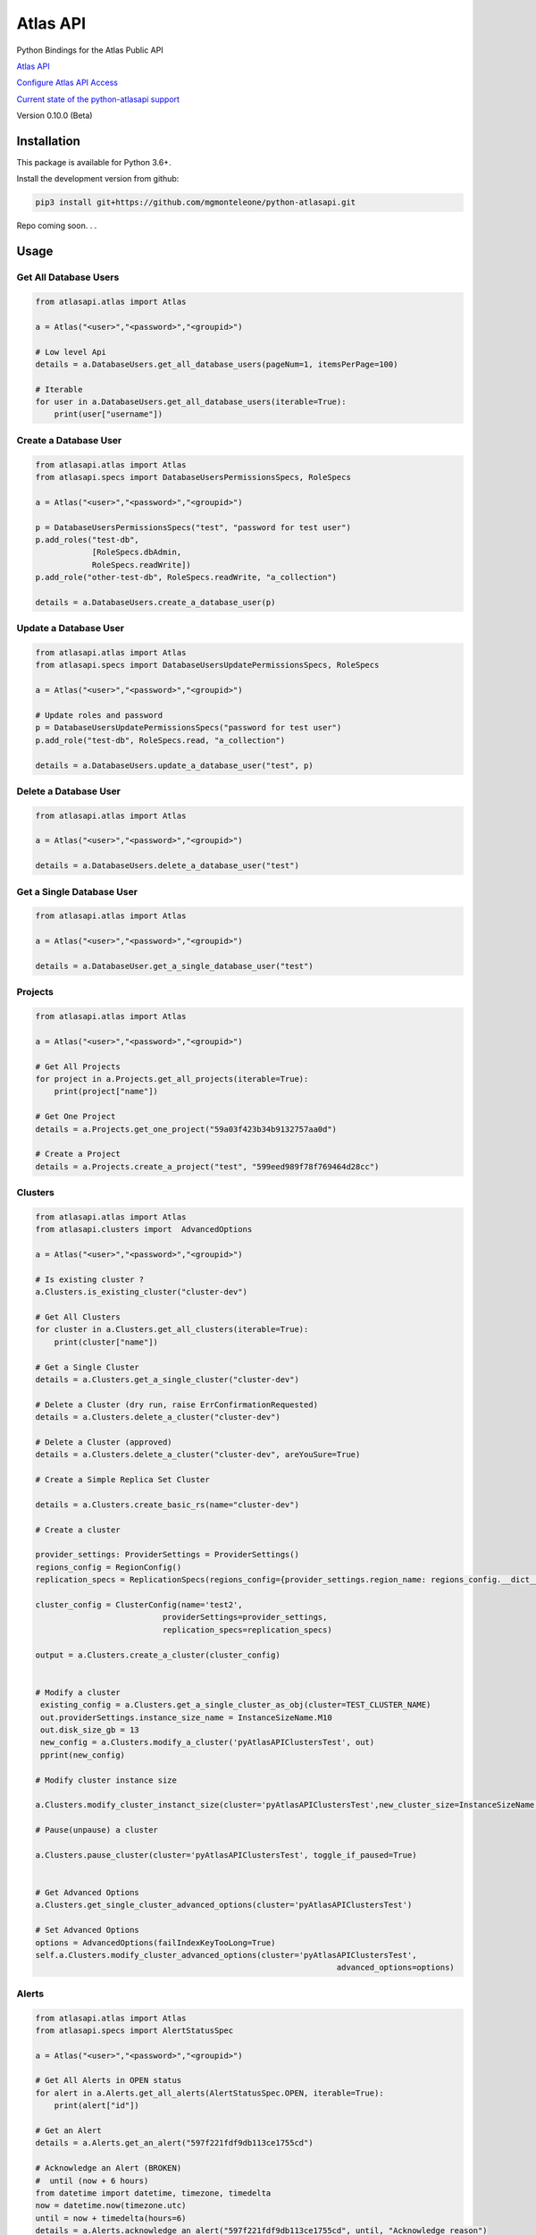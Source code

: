 Atlas API
==========

Python Bindings for the Atlas Public API


`Atlas API <https://docs.atlas.mongodb.com/api/>`__

`Configure Atlas API Access <https://docs.atlas.mongodb.com/configure-api-access/>`__

`Current state of the python-atlasapi support <https://github.com/mgmonteleone/python-atlasapi/blob/master/API.rst>`__

Version 0.10.0 (Beta)

Installation
------------

This package is available for Python 3.6+.


Install the development version from github:

.. code:: bash

    pip3 install git+https://github.com/mgmonteleone/python-atlasapi.git

Repo coming soon. . .

Usage
-----

Get All Database Users
^^^^^^^^^^^^^^^^^^^^^^

.. code:: python

    from atlasapi.atlas import Atlas
    
    a = Atlas("<user>","<password>","<groupid>")
    
    # Low level Api
    details = a.DatabaseUsers.get_all_database_users(pageNum=1, itemsPerPage=100)
    
    # Iterable
    for user in a.DatabaseUsers.get_all_database_users(iterable=True):
        print(user["username"])

Create a Database User
^^^^^^^^^^^^^^^^^^^^^^

.. code:: python

    from atlasapi.atlas import Atlas
    from atlasapi.specs import DatabaseUsersPermissionsSpecs, RoleSpecs

    a = Atlas("<user>","<password>","<groupid>")

    p = DatabaseUsersPermissionsSpecs("test", "password for test user")
    p.add_roles("test-db",
                [RoleSpecs.dbAdmin,
                RoleSpecs.readWrite])
    p.add_role("other-test-db", RoleSpecs.readWrite, "a_collection")

    details = a.DatabaseUsers.create_a_database_user(p)

Update a Database User
^^^^^^^^^^^^^^^^^^^^^^

.. code:: python

    from atlasapi.atlas import Atlas
    from atlasapi.specs import DatabaseUsersUpdatePermissionsSpecs, RoleSpecs

    a = Atlas("<user>","<password>","<groupid>")
    
    # Update roles and password
    p = DatabaseUsersUpdatePermissionsSpecs("password for test user")
    p.add_role("test-db", RoleSpecs.read, "a_collection")
    
    details = a.DatabaseUsers.update_a_database_user("test", p)

Delete a Database User
^^^^^^^^^^^^^^^^^^^^^^

.. code:: python

    from atlasapi.atlas import Atlas
    
    a = Atlas("<user>","<password>","<groupid>")
    
    details = a.DatabaseUsers.delete_a_database_user("test")
    
Get a Single Database User
^^^^^^^^^^^^^^^^^^^^^^^^^^

.. code:: python
    
    from atlasapi.atlas import Atlas
    
    a = Atlas("<user>","<password>","<groupid>")
    
    details = a.DatabaseUser.get_a_single_database_user("test")

Projects
^^^^^^^^

.. code:: python

    from atlasapi.atlas import Atlas
    
    a = Atlas("<user>","<password>","<groupid>")
    
    # Get All Projects
    for project in a.Projects.get_all_projects(iterable=True):
        print(project["name"])
        
    # Get One Project
    details = a.Projects.get_one_project("59a03f423b34b9132757aa0d")
    
    # Create a Project
    details = a.Projects.create_a_project("test", "599eed989f78f769464d28cc")

Clusters
^^^^^^^^

.. code:: python

    from atlasapi.atlas import Atlas
    from atlasapi.clusters import  AdvancedOptions

    a = Atlas("<user>","<password>","<groupid>")
    
    # Is existing cluster ?
    a.Clusters.is_existing_cluster("cluster-dev")
    
    # Get All Clusters
    for cluster in a.Clusters.get_all_clusters(iterable=True):
        print(cluster["name"])
    
    # Get a Single Cluster
    details = a.Clusters.get_a_single_cluster("cluster-dev")
    
    # Delete a Cluster (dry run, raise ErrConfirmationRequested)
    details = a.Clusters.delete_a_cluster("cluster-dev")
    
    # Delete a Cluster (approved)
    details = a.Clusters.delete_a_cluster("cluster-dev", areYouSure=True)

    # Create a Simple Replica Set Cluster

    details = a.Clusters.create_basic_rs(name="cluster-dev")

    # Create a cluster

    provider_settings: ProviderSettings = ProviderSettings()
    regions_config = RegionConfig()
    replication_specs = ReplicationSpecs(regions_config={provider_settings.region_name: regions_config.__dict__})

    cluster_config = ClusterConfig(name='test2',
                               providerSettings=provider_settings,
                               replication_specs=replication_specs)

    output = a.Clusters.create_a_cluster(cluster_config)


    # Modify a cluster
     existing_config = a.Clusters.get_a_single_cluster_as_obj(cluster=TEST_CLUSTER_NAME)
     out.providerSettings.instance_size_name = InstanceSizeName.M10
     out.disk_size_gb = 13
     new_config = a.Clusters.modify_a_cluster('pyAtlasAPIClustersTest', out)
     pprint(new_config)

    # Modify cluster instance size

    a.Clusters.modify_cluster_instanct_size(cluster='pyAtlasAPIClustersTest',new_cluster_size=InstanceSizeName.M20)

    # Pause(unpause) a cluster

    a.Clusters.pause_cluster(cluster='pyAtlasAPIClustersTest', toggle_if_paused=True)


    # Get Advanced Options
    a.Clusters.get_single_cluster_advanced_options(cluster='pyAtlasAPIClustersTest')

    # Set Advanced Options
    options = AdvancedOptions(failIndexKeyTooLong=True)
    self.a.Clusters.modify_cluster_advanced_options(cluster='pyAtlasAPIClustersTest',
                                                                    advanced_options=options)

Alerts
^^^^^^

.. code:: python

    from atlasapi.atlas import Atlas
    from atlasapi.specs import AlertStatusSpec
    
    a = Atlas("<user>","<password>","<groupid>")
    
    # Get All Alerts in OPEN status
    for alert in a.Alerts.get_all_alerts(AlertStatusSpec.OPEN, iterable=True):
        print(alert["id"])
    
    # Get an Alert
    details = a.Alerts.get_an_alert("597f221fdf9db113ce1755cd")
    
    # Acknowledge an Alert (BROKEN)
    #  until (now + 6 hours)
    from datetime import datetime, timezone, timedelta
    now = datetime.now(timezone.utc)
    until = now + timedelta(hours=6)
    details = a.Alerts.acknowledge_an_alert("597f221fdf9db113ce1755cd", until, "Acknowledge reason")
    
    #  forever (BROKEN)
    details = a.Alerts.acknowledge_an_alert_forever("597f221fdf9db113ce1755cd", "Acknowledge reason")
    
    # Unacknowledge an Alert (BROKEN
    details = a.Alerts.unacknowledge_an_alert("597f221fdf9db113ce1755cd")

Metrics
^^^^^^^
Examples coming soon.

Whitelists
^^^^^^^^^^
Examples coming soon.




Error Types
-----------

About ErrAtlasGeneric
^^^^^^^^^^^^^^^^^^^^^

All ErrAtlas* Exception class inherit from ErrAtlasGeneric.

.. code:: python
    
    try:
        ...
    except ErrAtlasGeneric as e:
        c, details = e.getAtlasResponse()
        
- 'c'
    HTTP return code (4xx or 5xx for an error, 2xx otherwise)
- 'details'
    Response payload

Exceptions
^^^^^^^^^^

- ErrRole
    A role is not compatible with Atlas
- ErrPagination
    An issue occurs during a "Get All" function with 'iterable=True'
- ErrPaginationLimits
    Out of limit on 'pageNum' or 'itemsPerPage' parameters
- ErrAtlasBadRequest
    Something was wrong with the client request.
- ErrAtlasUnauthorized
    Authentication is required
- ErrAtlasForbidden
    Access to the specified resource is not permitted.
- ErrAtlasNotFound
    The requested resource does not exist.
- ErrAtlasMethodNotAllowed
    The HTTP method is not supported for the specified resource.
- ErrAtlasConflict
    This is typically the response to a request to create or modify a property of an entity that is unique when an existing entity already exists with the same value for that property.
- ErrAtlasServerErrors
    Something unexpected went wrong.
- ErrConfirmationRequested
    Confirmation requested to execute the call.



Bugs or Issues
--------------

Please report bugs, issues or feature requests to `Github
Issues <https://github.com/mgmonteleone/python-atlasapi/issues>`__

Testing
-------

`Circle Ci <https://circleci.com/gh/mgmonteleone/python-atlasapi/>`__

develop

.. image:: https://circleci.com/gh/mgmonteleone/python-atlasapi/tree/develop.svg?style=svg&circle-token=34ce5f4745b141a0ee643bd212d85359c0594884
    :target: https://circleci.com/gh/mgmonteleone/python-atlasapi/tree/develop
    
master

.. image:: https://circleci.com/gh/mgmonteleone/python-atlasapi/tree/master.svg?style=svg&circle-token=34ce5f4745b141a0ee643bd212d85359c0594884
    :target: https://circleci.com/gh/mgmonteleone/python-atlasapi/tree/master
